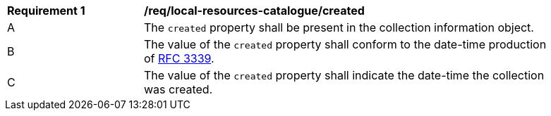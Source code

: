 [[req_local-resources-catalogue_created]]
[width="90%",cols="2,6a"]
|===
^|*Requirement {counter:req-id}* |*/req/local-resources-catalogue/created*
^|A |The `created` property shall be present in the collection information object.
^|B |The value of the `created` property shall conform to the date-time production of https://tools.ietf.org/html/rfc3339#section-5.6[RFC 3339].
^|C |The value of the `created` property shall indicate the date-time the collection was created.
|===
